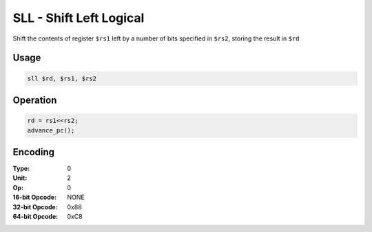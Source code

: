 SLL - Shift Left Logical
========================

Shift the contents of register ``$rs1`` left by a number of bits specified in ``$rs2``, storing the result in ``$rd``

Usage
-----

.. code-block:: asm

   sll $rd, $rs1, $rs2

Operation
---------

.. code-block:: c

   rd = rs1<<rs2;
   advance_pc();

Encoding
--------

:Type: 0
:Unit: 2
:Op: 0

:16-bit Opcode: NONE
:32-bit Opcode: 0x88
:64-bit Opcode: 0xC8


.. raw:: latex

    \clearpage


